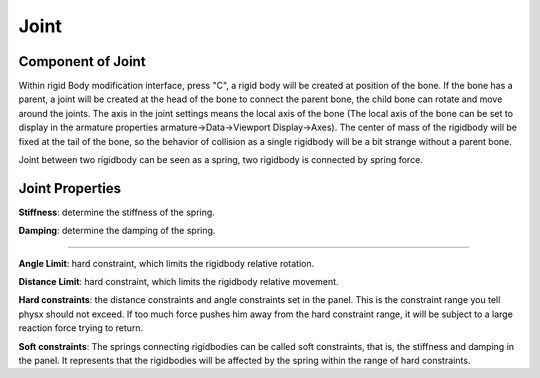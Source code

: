 Joint
==========

.. raw:: html

    <a href="../image/joint_setting.png" target="_blank">
        <img src="../image/joint_setting.png" style="width: 20%;" />
    </a>

Component of Joint
------------------------
Within rigid Body modification interface, press "C", a rigid body will be created at position of the bone. If the bone has a parent, a joint will be created at the head of the bone to connect the parent bone, the child bone can rotate and move around the joints. The axis in the joint settings means the local axis of the bone (The local axis of the bone can be set to display in the armature properties armature->Data->Viewport Display->Axes). The center of mass of the rigidbody will be fixed at the tail of the bone, so the behavior of collision as a single rigidbody will be a bit strange without a parent bone.

Joint between two rigidbody can be seen as a spring, two rigidbody is connected by spring force.

Joint Properties
------------------------

**Stiffness**: determine the stiffness of the spring. 

**Damping**: determine the damping of the spring. 

.. raw:: html

    <video width="100%" controls src="../video/stiffness_damping.mp4">
      Your browser does not support the video tag.
    </video>

......

**Angle Limit**: hard constraint, which limits the rigidbody relative rotation.

**Distance Limit**: hard constraint, which limits the rigidbody relative movement.

**Hard constraints**: the distance constraints and angle constraints set in the panel. This is the constraint range you tell physx should not exceed. If too much force pushes him away from the hard constraint range, it will be subject to a large reaction force trying to return.

**Soft constraints**: The springs connecting rigidbodies can be called soft constraints, that is, the stiffness and damping in the panel. It represents that the rigidbodies will be affected by the spring within the range of hard constraints.


